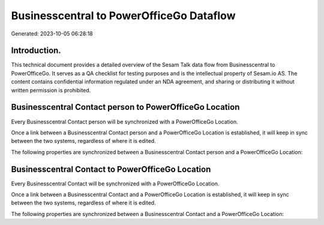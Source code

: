 =========================================
Businesscentral to PowerOfficeGo Dataflow
=========================================

Generated: 2023-10-05 06:28:18

Introduction.
------------

This technical document provides a detailed overview of the Sesam Talk data flow from Businesscentral to PowerOfficeGo. It serves as a QA checklist for testing purposes and is the intellectual property of Sesam.io AS. The content contains confidential information regulated under an NDA agreement, and sharing or distributing it without written permission is prohibited.

Businesscentral Contact person to PowerOfficeGo Location
--------------------------------------------------------
Every Businesscentral Contact person will be synchronized with a PowerOfficeGo Location.

Once a link between a Businesscentral Contact person and a PowerOfficeGo Location is established, it will keep in sync between the two systems, regardless of where it is edited.

The following properties are synchronized between a Businesscentral Contact person and a PowerOfficeGo Location:

.. list-table::
   :header-rows: 1

   * - Businesscentral Contact person Property
     - PowerOfficeGo Location Property
     - PowerOfficeGo Data Type


Businesscentral Contact to PowerOfficeGo Location
-------------------------------------------------
Every Businesscentral Contact will be synchronized with a PowerOfficeGo Location.

Once a link between a Businesscentral Contact and a PowerOfficeGo Location is established, it will keep in sync between the two systems, regardless of where it is edited.

The following properties are synchronized between a Businesscentral Contact and a PowerOfficeGo Location:

.. list-table::
   :header-rows: 1

   * - Businesscentral Contact Property
     - PowerOfficeGo Location Property
     - PowerOfficeGo Data Type

